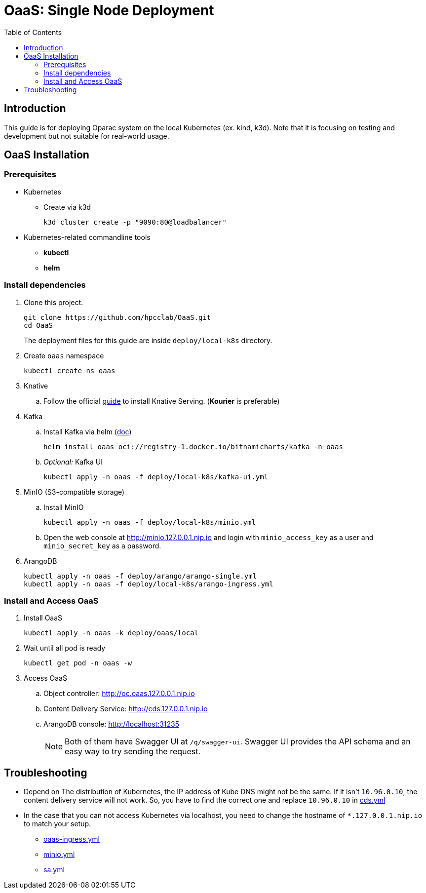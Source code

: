= OaaS: Single Node Deployment
:toc:
:toc-placement: preamble
:toclevels: 2

// Need some preamble to get TOC:
{empty}

== Introduction
This guide is for deploying Oparac system on the local Kubernetes (ex. kind, k3d). Note that it is focusing on testing and development but not suitable for real-world usage.

== OaaS Installation
=== Prerequisites
* Kubernetes
** Create via k3d
+
[source,bash]
----
k3d cluster create -p "9090:80@loadbalancer"
----

* Kubernetes-related commandline tools
** *kubectl*
** *helm*

=== Install dependencies

. Clone this project.
+
[source,bash]
----
git clone https://github.com/hpcclab/OaaS.git
cd OaaS
----
+
The deployment files for this guide are inside `deploy/local-k8s` directory.


. Create `oaas` namespace
+
[source,bash]
----
kubectl create ns oaas
----
// . NGINX ingress controller
// .. Use this https://kind.sigs.k8s.io/docs/user/ingress[guide] to install ingress controller if you doesn't have one

. Knative
.. Follow the official https://knative.dev/docs/install/yaml-install/serving/install-serving-with-yaml/[guide] to install Knative Serving. (*Kourier* is preferable)

. Kafka
.. Install Kafka via helm (https://github.com/bitnami/charts/blob/main/bitnami/kafka/README.md[doc])
+
[source,bash]
----
helm install oaas oci://registry-1.docker.io/bitnamicharts/kafka -n oaas
----

.. _Optional:_ Kafka UI
+
[source,bash]
----
kubectl apply -n oaas -f deploy/local-k8s/kafka-ui.yml
----

. MinIO (S3-compatible storage)
.. Install MinIO
+
[source,bash]
----
kubectl apply -n oaas -f deploy/local-k8s/minio.yml
----
.. Open the web console at http://minio.127.0.0.1.nip.io and login with `minio_access_key` as a user and `minio_secret_key` as a password.



. ArangoDB
+
[source,bash]
----
kubectl apply -n oaas -f deploy/arango/arango-single.yml
kubectl apply -n oaas -f deploy/local-k8s/arango-ingress.yml
----


=== Install and Access OaaS
. Install OaaS
+
[source,bash]
----
kubectl apply -n oaas -k deploy/oaas/local
----
. Wait until all pod is ready
+
[source,bash]
----
kubectl get pod -n oaas -w
----
. Access OaaS
.. Object controller: http://oc.oaas.127.0.0.1.nip.io
.. Content Delivery Service: http://cds.127.0.0.1.nip.io
.. ArangoDB console: http://localhost:31235
+
NOTE: Both of them have Swagger UI at `/q/swagger-ui`. Swagger UI provides the API schema and an easy way to try sending the request.

== Troubleshooting
* Depend on The distribution of Kubernetes, the IP address of Kube DNS might not be the same. If it isn't `10.96.0.10`, the content delivery service will not work. So, you have to find the correct one and replace `10.96.0.10` in link:cds.yml[]
* In the case that you can not access Kubernetes via localhost, you need to change the hostname of `*.127.0.0.1.nip.io` to match your setup.
** link:oaas-ingress.yml[]
** link:minio.yml[]
** link:sa.yml[]
